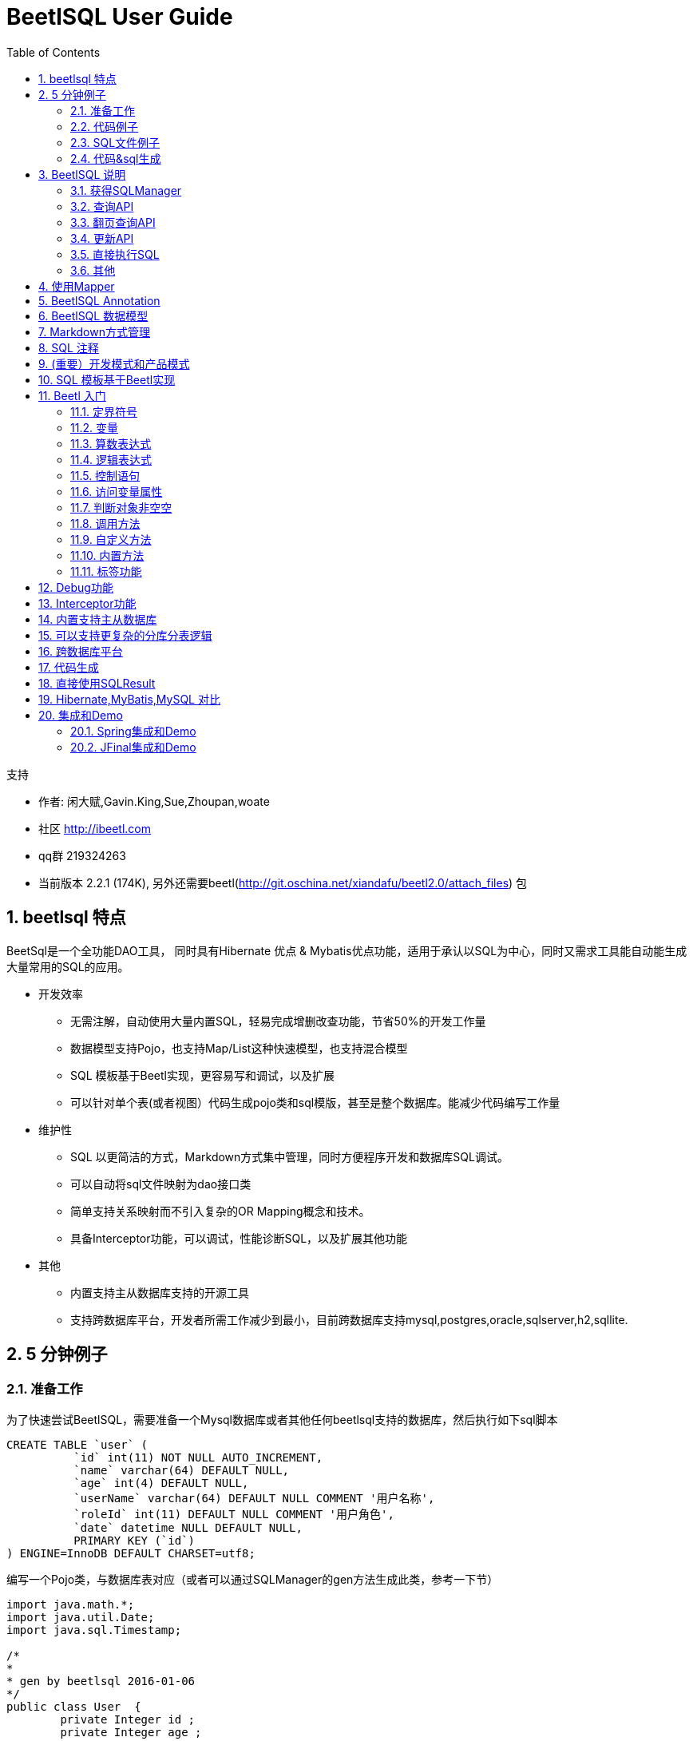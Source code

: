 BeetlSQL User Guide
===================
:xiandafu <xiandafu@126.com>:
:toc:
:icons:
:numbered:





.支持
**********************************************************************
* 作者: 闲大赋,Gavin.King,Sue,Zhoupan,woate
* 社区 http://ibeetl.com
* qq群 219324263
* 当前版本 2.2.1 (174K), 另外还需要beetl(http://git.oschina.net/xiandafu/beetl2.0/attach_files) 包
**********************************************************************



== beetlsql 特点


BeetSql是一个全功能DAO工具， 同时具有Hibernate 优点 & Mybatis优点功能，适用于承认以SQL为中心，同时又需求工具能自动能生成大量常用的SQL的应用。

* 开发效率
** 无需注解，自动使用大量内置SQL，轻易完成增删改查功能，节省50%的开发工作量
** 数据模型支持Pojo，也支持Map/List这种快速模型，也支持混合模型
** SQL 模板基于Beetl实现，更容易写和调试，以及扩展
** 可以针对单个表(或者视图）代码生成pojo类和sql模版，甚至是整个数据库。能减少代码编写工作量

* 维护性
** SQL 以更简洁的方式，Markdown方式集中管理，同时方便程序开发和数据库SQL调试。
** 可以自动将sql文件映射为dao接口类
** 简单支持关系映射而不引入复杂的OR Mapping概念和技术。
** 具备Interceptor功能，可以调试，性能诊断SQL，以及扩展其他功能


* 其他
** 内置支持主从数据库支持的开源工具
** 支持跨数据库平台，开发者所需工作减少到最小，目前跨数据库支持mysql,postgres,oracle,sqlserver,h2,sqllite.

== 5 分钟例子


=== 准备工作


为了快速尝试BeetlSQL，需要准备一个Mysql数据库或者其他任何beetlsql支持的数据库，然后执行如下sql脚本


[source,sql,numbered]
----------------------------
CREATE TABLE `user` (
	  `id` int(11) NOT NULL AUTO_INCREMENT,
	  `name` varchar(64) DEFAULT NULL,
	  `age` int(4) DEFAULT NULL,
	  `userName` varchar(64) DEFAULT NULL COMMENT '用户名称',
	  `roleId` int(11) DEFAULT NULL COMMENT '用户角色',
	  `date` datetime NULL DEFAULT NULL,
	  PRIMARY KEY (`id`)
) ENGINE=InnoDB DEFAULT CHARSET=utf8;

----------------------------
	
编写一个Pojo类，与数据库表对应（或者可以通过SQLManager的gen方法生成此类，参考一下节）

[source,java,numbered]
----------------------------
import java.math.*;
import java.util.Date;
import java.sql.Timestamp;

/*
* 
* gen by beetlsql 2016-01-06
*/
public class User  {
	private Integer id ;
	private Integer age ;
	//用户角色
	private Integer roleId ;
	private String name ;
	//用户名称
	private String userName ;
	private Date date ;

}
----------------------------

=== 代码例子

写一个java的Main方法，内容如下

[source,java,numbered]
----------------------------
    
ConnectionSource source = ConnectionSourceHelper.getSimple(driver, url, "", userName, password);
DBStyle mysql = new MySqlStyle();
// sql语句放在classpagth的/sql 目录下
SQLLoader loader = new ClasspathLoader("/sql");
// 数据库命名跟java命名一样，所以采用DefaultNameConversion，还有一个是UnderlinedNameConversion，下划线风格的
UnderlinedNameConversion nc = new  UnderlinedNameConversion();
// 最后，创建一个SQLManager,DebugInterceptor 不是必须的，但可以通过它查看sql执行情况
SQLManager sqlManager = new SQLManager(mysql,loader,source,nc,new Interceptor[]{new DebugInterceptor()});
	

//使用内置的生成的sql 新增用户，如果需要获取主键，可以传入KeyHolder
User user = new User();
user.setAge(19);
user.setName("xiandafu");
sqlManager.insert(user);

//使用内置sql查询用户
int id = 1;
user = sqlManager.unique(User.class,id);

//模板更新,仅仅根据id更新值不为null的列	
User newUser = new User();
newUser.setId(1);
newUser.setAge(20);
sqlManager.updateTemplateById(newUser);

//模板查询	
User query = new User();
query.setName("xiandafu");
List<User> list = sqlManager.template(query);


//使用user.md 文件里的select语句，参考下一节。
User query2 = new User();
query.setName("xiandafu");
List<User> list2 = sqlManager.select("user.select",User.class,query2)

----------------------------

=== SQL文件例子

通常一个项目还是有少量复杂sql，可能只有5，6行，也可能有上百行，放在单独的sql文件里更容易编写和维护，为了能执行上例的user.select,需要在classpath里建立一个sql目录（ClasspathLoader 配置成sql目录，参考上一节ClasspathLoader初始化的代码）以及下面的user.md 文件，内容如下

[source,sql,numbered]
----------------------------
select
===
select * from user where 1=1
@if(!isEmpty(age)){
and age = #age#
@}		    
@if(!isEmpty(name)){
and name = #name#
@}
----------------------------

关于如何写sql模板，会稍后章节说明，如下是一些简单说明。

*  采用md格式，===上面是sql语句在本文件里的唯一标示，下面则是sql语句。

*  @ 和回车符号是定界符号，可以在里面写beetl语句。

* "#" 是站位符号，生成sql语句得时候，将输出？，如果你想输出表达式值，需要用text函数，或者任何以db开头的函数，引擎则认为是直接输出文本。

* isEmpty是beetl的一个函数，用来判断变量是否为空或者是否不存在.

* 文件名约定为类名，首字母小写。

sql模板采用beetl原因是因为beetl 语法类似js，且对模板渲染做了特定优化，相比于mybatis，更加容易掌握和功能强大，可读性更好，也容易在java和数据库之间迁移sql语句

=== 代码&sql生成

User类并非需要自己写，好的实践是可以在项目中专门写个类用来辅助生成pojo和sql片段，代码如下

[source,java,numbered]
----------------------------
public static void main(String[] args){
	SqlManager sqlManager  = ...... //同上面的例子
	sqlManager.genPojoCodeToConsole("user");
	sqlManager.genSQLTemplateToConsole("user");
}
----------------------------	

	注意:我经常在我的项目里写一个这样的辅助类，用来根据表或者视图生成各种代码和sql片段，以快速开发.
	
genPojoCodeToConsole 方法可以根据数据库表生成相应的Pojo代码，输出到控制台，开发者可以根据这些代码创建相应的类，如上例子，控制台将输出

[source,java,numbered]
----------------------------
package com.test;
import java.math.*;
import java.util.Date;
import java.sql.Timestamp;

/*
* 
* gen by beetlsql 2016-01-06
*/
public class user  {
	private Integer id ;
	private Integer age ;
	//用户角色
	private Integer roleId ;
	private String name ;
	//用户名称
	private String userName ;
	private Date date ;

}
----------------------------

上述生成的代码有些瑕疵，比如包名总是com.test，类名是小写开头（因为用了DefaultNameConversion)，你需要修改成你要的包名和正常的类名，pojo类也没有生成getter，setter方法，你需要用ide自带的工具再次生成一下。

.注意
**********************************************************************
	生成属性的时候，id总是在前面，后面依次是类型为Integer的类型，最后面是日期类型，剩下的按照字母排序放到中间。

**********************************************************************

一旦有了User 类，如果你需要些sql语句，那么genSQLTemplateToConsole 将是个很好的辅助方法，可以输出一系列sql语句片段，你同样可以赋值粘贴到代码或者sql模板文件里（user.md),如上例所述，当调用genSQLTemplateToConsole的时候，生成如下

[source,sql,numbered]
----------------------------
sample
===
* 注释

	select #use("cols")# from user where #use("condition")#

cols
===

	id,name,age,userName,roleId,date

updateSample
===

	`id`=#id#,`name`=#name#,`age`=#age#,`userName`=#userName#,`roleId`=#roleId#,`date`=#date#

condition
===

	1 = 1  
	@if(!isEmpty(name)){
	 and `name`=#name#
	@}
	@if(!isEmpty(age)){
	 and `age`=#age#
	@}
		

----------------------------

beetlsql生成了用于查询，更新，条件的sql片段和一个简单例子。你可以按照你的需要copy到sql模板文件里.实际上，如果你熟悉gen方法，你可以直接gen代码和sql到你的工程里，甚至是整个数据库都可以调用genAll来一次生成

	
.注意
**********************************************************************
	sql 片段的生成顺序按照数据库表定义的顺序显示

**********************************************************************

== BeetlSQL 说明

=== 获得SQLManager

SQLManager 是系统的核心，他提供了所有的dao方法。获得SQLManager，可以直接构造SQLManager.并通过过单例获取如：

[source,java,numbered]
----------------------------
ConnectionSource source = ConnectionSourceHelper.getSimple(driver, url, "", userName, password);
DBStyle mysql = new MySqlStyle();
// sql语句放在classpagth的/sql 目录下
SQLLoader loader = new ClasspathLoader("/sql");
// 数据库命名跟java命名一样，所以采用DefaultNameConversion，还有一个是UnderlinedNameConversion，下划线风格的
UnderlinedNameConversion nc = new  UnderlinedNameConversion();
// 最后，创建一个SQLManager,DebugInterceptor 不是必须的，但可以通过它查看sql执行情况
SQLManager sqlManager = new SQLManager(mysql,loader,source,nc,new Interceptor[]{new DebugInterceptor()});
----------------------------

更常见的是，已经有了DataSource，创建ConnectionSource 可以采用如下代码

[source,java]
----------------------------
ConnectionSource source = ConnectionSourceHelper.single(datasource);
----------------------------
	

如果是主从Datasource

[source,java]
----------------------------
ConnectionSource source = ConnectionSourceHelper.getMasterSlave(master,slaves)
----------------------------
	



=== 查询API

==== 模板类查询（自动生成sql）

* public <T> List<T> all(Class<T> clazz)  查询出所有结果集
* public <T> List<T> all(Class<T> clazz, int start, int size)  翻页
* public int allCount(Class<?> clazz) 总数
* public <T> List<T> template(T t)  根据模板查询，返回所有符合这个模板的数据库
 同上，mapper可以提供额外的映射，如处理一对多，一对一
* public <T> List<T> template(T t,int start,int size) 同上，可以翻页
* public <T> long templateCount(T t) 获取符合条件的个数

翻页的start，系统默认位从1开始，为了兼容各个数据库系统，会自动翻译成数据库习俗，比如start为1，会认为mysql，postgres从0开始（从start－1开始），oralce从1开始（start－0）开始。

然而，如果你只用特定数据库，可以按照特定数据库习俗来，比如，你只用mysql，start为0代表起始纪录，需要配置

	
[source,text]
----------------------------
OFFSET_START_ZERO = true 
----------------------------
	
这样，翻页参数start传入0即可。

注意:根据模板查询并不包含时间字段，也不包含排序，然而，可以通过在pojo class上使用@TableTemplate() 或者日期字段的getter方法上使用@DateTemplate()来定制，如下:

[source,java,numbered]
----------------------------
@TableTemplate("order by id desc ")
public class User  {
	private Integer id ;
	private Integer age ;
	// ...
	@DateTemplate(accept="minDate,maxDate")
	public Date getDate() {
		return date;
	}	
}
----------------------------		
这样，模板查询将添加order by id desc ,以及date字段将按照日期范围来查询。 具体参考annotation一章

==== 通过sqlid查询,sql语句在md文件里

* public <T> List<T> select(String sqlId, Class<T> clazz, Map<String, Object> paras) 根据sqlid来查询，参数是个map
* public <T> List<T> select(String sqlId, Class<T> clazz, Object paras) 根据sqlid来查询，参数是个pojo
* public <T> List<T> select(String sqlId, Class<T> clazz, Map<String, Object> paras, int start, int size)， 增加翻页
* public <T> List<T> select(String sqlId, Class<T> clazz, Object paras, int start, int size) ，增加翻页
* public <T> T selectSingle(String id,Object paras, Class<T> target) 根据sqlid查询，输入是Pojo，将对应的唯一值映射成指定的taget对象，如果未找到，则返回空。需要注意的时候，有时候结果集本生是空，这时候建议使用unique
* public <T> T selectSingle(String id,Map<String, Object> paras, Class<T> target) 根据sqlid查询，输入是Map，将对应的唯一值映射成指定的taget对象，如果未找到，则返回空。需要注意的时候，有时候结果集本生是空，这时候建议使用unique
* public <T> T selectUnique(String id,Object paras, Class<T> target) 根据sqlid查询，输入是Pojo或者Map，将对应的唯一值映射成指定的taget对象,如果未找到，则抛出异常
* public <T> T selectUnique(String id,Map<String, Object> paras, Class<T> target) 根据sqlid查询，输入是Pojo或者Map，将对应的唯一值映射成指定的taget对象,如果未找到，则抛出异常

.注意
**********************************************************************
sqlserver 翻页依赖对id的排序，因此，请保证sqlserver表由主键id，否则不能start,size 进行翻页，只能自己写sql语句完成翻页

**********************************************************************


* public Integer  intValue(String id,Object paras) 查询结果映射成Integer，如果找不到，返回null，输入是objct
* public Integer  intValue(String id,Map paras) 查询结果映射成Integer，如果找不到，返回null，输入是map，其他还有 longValue，bigDecimalValue
* public <T> T unique(Class<T> clazz,Object pk) 根据主键查询，如果未找到，抛出异常.


=== 翻页查询API

* public <T> void pageQuery(String sqlId,Class<T> clazz,PageQuery query) 

BeetlSQL 提供一个PageQUery对象,用于web应用的翻页查询,BeetlSql假定有sqlId 和sqlId$count,俩个sqlId,并用这来个来翻页和查询结果总数.如:

[source,sql,numbered]
----------------------------
queryNewUser
===
select * from user order by id desc ;

queryNewUser$count
===
select count(1) from user
----------------------------
   

大部分情况下,都不需要2个sql来完成,一个sql也可以,要求使用page函数或者pageTag标签,这样才能同时获得查询结果集总数和当前查询的结果

[source,sql,numbered]
----------------------------
queryNewUser
===
select 
@pageTag(){
a.*,b.name role_name
@}
from user a left join b ...
----------------------------

    
   

如上sql,会在查询的时候转为俩条sql语句

[source,sql,numbered]
----------------------------
select count(1) from user a left join b...
select a.*,b.name role_name  from user a left join b...
----------------------------
   
    
如果字段较多,为了输出方便,也可以使用pageTag,字段较少,用page函数也可以. ,具体参考pageTag和page函数说明.翻页代码如下

[source,java,numbered]
----------------------------
//从第一页开始查询,无参数
PageQuery query = new PageQuery(); 
sql.pageQuery("user.queryNewUser", User.class,query);
System.out.println(query.getTotalPage());
System.out.println(query.getTotalRow());
System.out.println(query.getPageNumber());
List<User> list = query.getList();
----------------------------
   

PageQuery 对象也提供了 orderBy属性，用于数据库排序，如 "id desc"


=== 更新API

==== 自动生成sql

* public void insert(Class<?> clazz,Object paras)  插入paras到paras关联的表
* public void insert(Class<?> clazz,Object paras,KeyHolder holder)，插入paras到paras关联的表，如果需要主键，可以通过holder的getKey来获取
* public int  insert(Class clazz,Object paras,boolean autoAssignKey) 插入paras，并且指定是否自动将数据库主键赋值到paras里
* public int updateById(Object obj) 根据主键更新，主键通过annotation表示，如果没有，则认为属性id是主键，所有值参与更新
* public int updateTemplateById(Object obj) 根据主键更新，组件通过annotation表示，如果没有，则认为属性id是主键,属性为null的不会更新
* public int updateTemplateById(Class<?> clazz，Map paras) 根据主键更新，组件通过clazz的annotation表示，如果没有，则认为属性id是主键,属性为null的不会更新。
* public int[] updateByIdBatch(List<?> list) 批量更新

==== 通过sqlid更新

* public int  insert(String sqlId,Object paras,KeyHolder holder) 根据sqlId 插入，并返回主键，主键id由paras对象所指定
* public int  insert(String sqlId,Object paras,KeyHolder holder,String keyName) 同上，主键由keyName指定
* public int  insert(String sqlId,Map paras,KeyHolder holder,String keyName)，同上，参数通过map提供
* public int update(String sqlId, Object obj) 根据sqlid更新
* public int update(String sqlId, Map<String, Object> paras) 根据sqlid更新，输出参数是map
* public int[] updateBatch(String sqlId,List<?> list) 批量更新
* public int[] updateBatch(String sqlId,Map<String, Object>[] maps) 批量更新，参数是个数组，元素类型是map

=== 直接执行SQL

==== 直接执行sql模板语句

* public <T> List<T> execute(String sql,Class<T> clazz, Object paras)
* public <T> List<T> execute(String sql,Class<T> clazz, Map paras)
* public int  executeUpdate(String sql,Object paras)  返回成功执行条数
* public int  executeUpdate(String sql,Map paras) 返回成功执行条数

==== 直接执行JDBC sql语句

* public <T> List<T> execute(SQLReady p,Class<T> clazz) SQLReady包含了需要执行的sql语句和参数，clazz是查询结果，如

[source,java]
----------------------------
	sqlManager.execute(new SQLReady("select * from user where name=? and age = ?","xiandafu",18),User.class);)
----------------------------
	

* public int executeUpdate(SQLReady p)  SQLReady包含了需要执行的sql语句和参数，返回更新结果




===  其他

==== 强制使用主或者从

* public void useMaster(DBRunner f)  DBRunner里的beetlsql调用将使用主数据库库
* public void useSlave(DBRunner f) DBRunner里的beetlsql调用将使用从数据库库

==== 生成Pojo代码和SQ片段


* genPojoCodeToConsole(String table), 根据表名生成pojo类，输出到控制台.

* genSQLTemplateToConsole(String table),生成查询，条件，更新sql模板，输出到控制台。

* genPojoCode(String table,String pkg,String srcPath,GenConfig config) 根据表名，包名，生成路径，还有配置，生成pojo代码

* genPojoCode(String table,String pkg,GenConfig config)  同上，生成路径自动是项目src路径，或者src/main/java (如果是maven工程)

* genPojoCode(String table,String pkg),同上，采用默认的生成配置

* genSQLFile(String table), 同上，但输出到工程，成为一个sql模版,sql模版文件的位置在src目录下，或者src／main／resources（如果是maven）工程.

* genALL(String pkg,GenConfig config,GenFilter filter)   生成所有的pojo代码和sql模版，


[source,java,numbered]
----------------------------
sql.genAll("com.test", new GenConfig(), new GenFilter(){
	public boolean accept(String tableName){
		if(tableName.equalsIgnoreCase("user")){
			return true;
		}else{
			return false;
		}
		// return false 
	}
});
	
----------------------------

			
	
第一个参数是pojo类包名，GenConfig是生成pojo的配置，GenFilter 是过滤，返回true的才会生成。如果GenFilter为null，则数据库所有表都要生成

.警告
**********************************************************************
必须当心覆盖你掉你原来写好的类和方法，不要轻易使用genAll，如果你用了，最好立刻将其注释掉，或者在genFilter写一些逻辑保证不会生成所有的代码好sql模板文件
**********************************************************************

==  使用Mapper

SQLManager 提供了所有需要知道的API，但通过sqlid来访问sql有时候还是很麻烦，因为需要手敲字符串，另外参数不是map就是para，对代码理解没有好处，BeetlSql支持Mapper，将sql文件映射到一个interface。如下示例

[source,java,numbered]
----------------------------
public interface UserDao extends BaseMapper<User> {
	public List<User> queryUser(@Param("name") String name,@Param("age") Integer age,@RowStart int start,@RowSize int size);
	public int getCount();
	public void setUserStatus(Map paras); //更新用户状态
	public int[] setUserStatus(List<User> paras); //批量更新用户状态
	public KeyHolder newUser(User user);// 添加用户
	public void queryNewUser(PageQuery query) ; 翻页查询
}
	
----------------------------
	
	
	
- Interface 需要继承BaseMapper，这样可以使用BaseMapper的一些公共方法，如insert，unqiue,updateById,deleteById等。

- Interface里的方法名与Sql文件对应，如果方法名对应错了，会在调用的时候报错找不到sql。

- 方法参数可以是一个Object,或者是Map，这样，BeetlSql 自动识别为 sql的参数，也可以使用注解@Param来标注，或者混合这俩种情况
如:
	
[source,java]
----------------------------
public void setUserStatus(Map paras,@Param("name") String name);
}
	
----------------------------
	

方法如果是查询语句，可以使用@RowStart，@RowSize 作为翻页参数，BeetlSQL将自动完成翻页功能

注意 BeetlSQL 会根据 对应的方法对应的SQL语句，解析开头，如果是select开头，就认为是select操作，同理还有update，delete，insert。如果sql 模板不是以这些关键字开头，则需要使用注解 @SqlStatement

[source,java]
----------------------------
@SqlStatement(type=SqlStatementType.INSERT)
public KeyHolder newUser(User user);// 添加用户
----------------------------
	
	
SqlStatement 也可在params申明参数名称

[source,java]
----------------------------
public List<User> queryUser(@Param("name") String name,@Param("age") Integer age,@RowStart int start,@RowSize int size);
// or
@SqlStatement(params="name,age,_st,_se")
public List<User> queryUser(String name,Integer age,int start,int size);

----------------------------
        
params列表按照参数申明顺序,_root保留字 代表查询得root对象,_st 代表翻页其实,_sz 代表返回行数
    
    
方法返回值和参数会暗示对应的SQLManager操作，如下是规则

* 查询语句返回的是List，则对应SQLManager.select
* 查询语句返回的是Pojo，原始类型等非List类型，则对应的SQLManager.selectSignle，如上面的getCount
* insert 语句 如果有KeyHolder，则表示需要获取主键，对应SQLManager.insert(....,keyHolder)方法
* 参数列表里只允许有一个Pojo或者Map，作为查询参数_root，否则，需要加上@Param
* 参数列表里如果有List 或者Map[],则期望对应的是一个updateBatch操作
* 参数列表里如果@RowStart ,@RowSize,则认为是翻页语句
* 参数里如果有PageQuery,则认为是翻页查询


使用Mapper能增加Dao维护性，并能提高开发效率，建议在项目中使用。


==  BeetlSQL Annotation

对于自动生成的sql，默认不需要任何annotaton，类名对应于表名（通过NameConverstion类），getter方法的属性名对应于列明（也是通过NameConverstion类），但有些情况还是需要anntation。

*   标签 @Table(name="xxxx")  告诉beetlsql，此类对应xxxx表。比如数据库有User表，User类对应于User表，也可以创建一个UserQuery对象，也对应于User表

	
[source,java]
----------------------------
@Table(name="user")
public class QueryUser ..

----------------------------
	
	
注：可以为对象指定一个数据库shcema，如name="cms.user",此时将访问cms库（或者cms用户，对不同的数据库，称谓不一样）下的user数据表


* @AutoID,作用于getter方法，告诉beetlsql，这是自增主键
* @AssignID，作用于getter方法，告诉beetlsql，这是主键，且由代码设定主键
* @SeqID(name="xx_seq"，作用于getter方法，告诉beetlsql，这是序列主键。

对于属性名为id的自增主键，不需要加annotation，beetlsql默认就是@AutoID

.备注
**********************************************************************
* 如果想要获取自增主键或者序列主键，需要在SQLManager.insert中传入一个KeyHolder
* 对于支持多种数据库的，这些annotation可以叠加在一起
**********************************************************************


* @TableTemplate() 用于模板查询，如果没有任何值，将按照主键降序排，也就是order by 主键名称 desc 


* @DateTemplate()，作用于日期字段的getter方法上，有俩个属性accept 和  compare 方法，分别表示 模板查询中，日期字段如果不为空，所在的日期范围，如

[source,java]
----------------------------
@DateTemplate(accept="minDate,maxDate",compare=">=,<")
	public Date getDate() {
}
	
----------------------------
	
在模板查询的时候，将会翻译成

[source,sql]
----------------------------
@if(!isEmpty(minDate)){
 and date>=#minDate#
@}
@if(!isEmpty(maxDate)){
 and date<#maxDate#
@}
----------------------------
	
.注意
**********************************************************************
minDate,maxDate 是俩个额外的变量,需要定义到pojo类里，DateTemplate也可以有默认值，如果@DateTemplate()，相当于@DateTemplate(accept="min日期字段,max日期字段",compare=">=,<")
**********************************************************************	
		

* Mapper中的注解，包括	SqlStatement ，SqlStatementType ，Param RowSize ，RowStart，具体参考Mapper

== BeetlSQL 数据模型

BeetlSQL是一个全功能DAO工具，支持的模型也很全面，包括

* Pojo, 也就是面向对象Java Objec。Beetlsql操作将选取Pojoe属性和sql列的交集。额外属性和额外列将忽略. 

* Map/List, 对于一些敏捷开发，可以直接使用Map/List 作为输入输出参数

* 混合模型，推荐使用混合模型。兼具灵活性和更好的维护性。Pojo可以实现Tail（尾巴的意思)，或者继承TailBean，这样查询出的ResultSet 除了按照pojo进行映射外，无法映射的值将按照列表/值保存。如下一个混合模型:

[source,java]
----------------------------
/*混合模型*/
public User extends TailBean{
	private int id ;
	pirvate String name;
	private int roleId;
	/*以下是getter和setter 方法*/
}
----------------------------
	

对于sql语句:

[source,sql]
----------------------------
selectUser
===
select u.*,r.name r_name from user u left join role r on u.roleId=r.id .....

----------------------------
	
执行查询的时候

[source,java]
----------------------------
List<User> list = sqlManager.select("user.selectUser",User.class,paras);
for(User user:list){
	System.out.println(user.getId());
	System.out.println(user.get("rName"));

}
----------------------------
	
程序可以通过get方法获取到未被映射到pojo的值，也可以在模板里直接 ${user.rName}  显示（对于大多数模板引擎都支持）

== Markdown方式管理

BeetlSQL集中管理SQL语句，SQL 可以按照业务逻辑放到一个文件里，文件名的扩展名是md或者sql。如User对象放到user.md 或者 user.sql里，文件可以按照模块逻辑放到一个目录下。文件格式抛弃了XML格式，采用了Markdown，原因是

* XML格式过于复杂，书写不方便
* XML 格式有保留符号，写SQL的时候也不方便，如常用的< 符号 必须转义
* MD 格式本身就是一个文档格式，也容易通过浏览器阅读和维护

目前SQL文件格式非常简单，仅仅是sqlId 和sql语句本身，如下

[source,text]
----------------------------
文件一些说明，放在头部可有可无，如果有说明，可以是任意文字
SQL标示
===
以*开头的注释
SQL语句

SQL标示2
===
SQL语句 2
----------------------------
			

所有SQL文件建议放到一个sql目录，sql目录有多个子目录，表示数据库类型，这是公共SQL语句放到sql目录下，特定数据库的sql语句放到各自自目录下
当程序获取SQL语句得时候，先会根据数据库找特定数据库下的sql语句，如果未找到，会寻找sql下的。如下代码

[source,java]
----------------------------
List<User> list = sqlManager.select("user.select",User.class);
----------------------------
			

SqlManager 会根据当前使用的数据库，先找sql/mysql/user.md 文件，确认是否有select语句，如果没有，则会寻找sql/user.md

.注
**********************************************************************

* 注释是以* 开头，注释语句不作为sql语句
* 默认的ClasspathLoader采用了这种方法，你可以实现SQLLoader来实现自己的格式和sql存储方式，如数据库存储
**********************************************************************



== SQL 注释

对于采用Markdown方式，可以采用多种方式对sql注释。

* 采用sql 自己的注释符号，"-- " ,优点是适合java和数据库sql之间互相迁移，如

[source,sql]
----------------------------
select * from user where
--  status 代表状态
statu = 1
----------------------------
		

* 采用beetl注释

[source,sql]
----------------------------
select * from user where
@ /* 这些sql语句被注释掉
statu = 1
@ */
----------------------------
		

* 在sqlId 的=== 紧挨着的下一行 后面连续使用“*”作为sql整个语句注释

[source,sql]
----------------------------
selectByUser
==
* 这个sql语句用来查询用户的
* status =1 表示查找有效用户

select * from user where status = 1
----------------------------
		




== (重要）开发模式和产品模式

beetlsql默认是开发模式，因此修改md的sql文件，不需要重启。但建议线上不要使用开发模式，因为此模式会每次sql调用都会检测md文件是否变化。可以通过修改/btsql-ext.properties ,修改如下属性改为产品模式

[source,text]
----------------------------
PRODUCT_MODE = true
----------------------------

== SQL 模板基于Beetl实现

SQL语句可以动态生成，基于Beetl语言，这是因为

* beetl执行效率高效 ，因此对于基于模板的动态sql语句，采用beetl非常合适

* beetl 语法简单易用，可以通过半猜半式的方式实现，杜绝myBatis这样难懂难记得语法。BeetlSql学习曲线几乎没有

* 利用beetl可以定制定界符号，完全可以将sql模板定界符好定义为数据库sql注释符号，这样容易在数据库中测试，如下也是sql模板（定义定界符为"--:" 和 null,null是回车意思);

[source,text]
----------------------------
selectByCond
===
select * form user where 1=1
--:if(age!=null)
age=#age#
--:}
----------------------------
			


* beetl 错误提示非常友好，减少写SQL脚本编写维护时间
* beetl 能容易与本地类交互（直接访问Java类），能执行一些具体的业务逻辑 ，也可以直接在sql模板中写入模型常量，即使sql重构，也会提前解析报错
* beetl语句易于扩展，提供各种函数，比如分表逻辑函数，跨数据库的公共函数等

如果不了解beetl，可先自己尝试按照js语法来写sql模板，如果还有疑问，可以查阅官网 http://ibeetl.com
	
== Beetl 入门
Beetl 语法类似js，java，如下做简要说明，使用可以参考   http://ibeetl.com , 或者在线体验  http://ibeetl.com:8080/beetlonline/

=== 定界符号
默认的定界符号是@ 和 回车。 里面可以放控制语句，表达式等语，，站位符号是##,站位符号默认是输出？，并在执行sql的传入对应的值。如果想在占位符号输出变量值，则需要使用text函数

[source,javascript]
----------------------------
@if(!isEmpty(name)){
	and name = #name#
}
----------------------------
	

如果想修改定界符，可以增加一个/btsql-ext.properties. 设置如下属性

[source,text]
----------------------------

DELIMITER_PLACEHOLDER_START=#
DELIMITER_PLACEHOLDER_END=#
DELIMITER_STATEMENT_START=@
DELIMITER_STATEMENT_END=
----------------------------
	

beetlsql 的其他属性也可以在此文件里设置


=== 变量

通过程序传入的变量叫全局变量，可以在sql模板里使用，也可以定义变量，如
[source,javascript]
----------------------------
@var count = 3;
@var status = {"a":1}  //json变量
----------------------------
	

=== 算数表达式

同js，如a+1-b%30, i++ 等

[source,sql]
----------------------------
select * from user where name like #'%'+name+'%'#
----------------------------


=== 逻辑表达式

有“&&” “||” ，还有 “！”，分别表示与，或，非， beetl也支持三元表达式

[source,javascript]
----------------------------
#user.gender==1?'女':'男'#
----------------------------
	

=== 控制语句

* if else 这个同java，c，js。
* for,循环语句，如for(id:ids){}

[source,javascript]
----------------------------
select * from user where status in (
@for(id in ids){
#id#  #text(idLP.last?"":"," )#
@}
----------------------------
		

.注意
**********************************************************************
* 变量名＋LP 是一个内置变量，包含了循环状态，具体请参考beetl文档，text方法表示直接输出文本而不是符号“？”
* 关于 sql中的in，可以使用内置的join方法更加方便
**********************************************************************


* while 循环语句 ，如while(i<count))

=== 访问变量属性

* 如果是对象，直接访问属性名，user.name
* 如果是Map，用key访问 map["key"];
* 如果是数组或者list，用索引访问，如list[1],list[i];
* 可以直采用java方式访问变量的方法和属性，如静态类Constatns

[source,java]
----------------------------
public class Constatns{
	public static int 	RUNNING = 0;
	public static User getUser(){}
}
----------------------------
			

直接以java方式访问，需要再变量符号前加上@，可以在模板里访问
[source,sql]
----------------------------
select * from user where status = #@Constatns.RUNNING# and id = #@Constatns.getUser().getId()#
----------------------------
		
注意，如果Constants 类 没有导入进beetl，则需要带包名，导入beetl方法是配置IMPORT_PACKAGE=包名.;包名.

=== 判断对象非空空

可以采用isEmpty判断变量表达式是否为空(为null)，是否存在，如果是字符串，是否是空字符串，如

[source,java]
----------------------------
if(isEmpty(user)||isEmpty(role.name))
----------------------------
	

也可以用传统方法判断，如

	
[source,java]
----------------------------
if(user==null) or if(role.name!=null))
----------------------------

变量有可能不存在，可用hasH函数或者需要使用安全输出符号，如

[source,java]
----------------------------
if(null==user.name!))
//or
if(has(user))
----------------------------
	

变量表达式后面跟上"!" 表示如果变量不存在，则为！后面的值，如果！后面没有值，则为null


=== 调用方法

同js，唯一值得注意的是，在占位符里调用text方法，会直接输出变量而不是“？”，其他以db开头的方式也是这样。架构师可以设置SQLPlaceholderST.textFunList.add(xxxx) 来决定那些方法在占位符号里可以直接输出文本而不是符号"?"

beetl提供了很多内置方法，如print，debug,isEmpty,date等，具体请参考文档

=== 自定义方法

通过配置btsql-ext.properties, 可以注册自己定义的方法在beetlsql里使用，如注册一个返回当前年份的函数，可以在btsql-ext.properties加如下代码

[source,text]
----------------------------
FN.db.year= com.xxx.YearFunction
----------------------------
	

这样在模板里,可以调用db.year() 获得当前年份。YearFunction 需要实现Function的 call方法，如下是个简单代码

[source,java]
----------------------------
public class YearFunction implements Function{
	public String call(Object[] paras, Context ctx){
		return "2015";
	}
}
----------------------------

关于如何完成自定义方法，请参考 ibeetl 官方文档

=== 内置方法
* print println 输出，同js，如print("table1");
* has， 判断是否有此全局变量;
* isEmpty 判断表达式是否为空，不存在，空字符串，空集合都返回true;
* debug  将变量输出到控制台，如 debug(user);
* text 输出，但可用于占位符号里
* page 函数，用于在PageQuery翻页里，根据上下问决定输出count(1) 或者count(*),如果有参数，则按照参数输出
* join, 用逗号连接集合或者数组，并输出？，用于in，如

[source,sql]
----------------------------
select * from user where status in ( #join(ids)＃)
			-- 输出成  select * from user where status in (?,?,?)
----------------------------
			
* use  参数是同一个md文件的sqlid，类似mybatis的 sql功能，如
[source,sql]
----------------------------
condtion
===
where 1=1 and name = #name#

selectUser
===
select * from user #use("condition")#
----------------------------
	
		
* page 用于pagequery,但beetlsql 使用pagequery查询,会将sql模板翻译成带有count(1),和列表名的俩个sql语句,因此必须使用page函数或者pageTag标签

[source,sql]
----------------------------
queryNewUser
===
select #page()# from user
----------------------------
   
	
如果无参数,则在查询的时候解释成 *,如果有参数,则解释成列名,如 page("a.name,a.id,b.name role_name") ,如果列名较多,可以使用pageTag

=== 标签功能

* beetlsql 提供了trim标签函数，用于删除标签体最后一个逗号，这可以帮助拼接条件sql，如

[source,sql]
----------------------------
updateStatus
=== 

update user set
@trim(){
@if(!isEmpty(age){
age = #age# ,
@} if(!isEmpty(status){
status = #status#,
@}
@}
where id = #id#
----------------------------
	
	
trim 标签可以删除 标签体里的最后一个逗号.trim 也可以实现类似mybatis的功能，通过传入trim参数prefix，prefixOverrides来完成。具体参考标签api 文档

* pageTag,同page函数,用于pageQuery,如

[source,sql]
----------------------------
queryNewUser
===
select 
@pageTag(){
id,name,status
@}
from user
----------------------------

注:可以参考beetl官网 了解如何开发自定义标签以及注册标签函数


== Debug功能

Debug 期望能在控制台或者日志系统输出执行的sql语句，参数，执行结果以及执行时间，可以采用系统内置的DebugInterceptor 来完成，在构造SQLManager的时候，传入即可

[source,java]
----------------------------
SqlManager sqlManager = new SqlManager(source,mysql,loader,nc ,new Interceptor[]{new DebugInterceptor() });

----------------------------
	
或者通过spring，jfianl这样框架配置完成。使用后，执行beetlsql，会有类似输出

[source,java]
----------------------------
	======DebugInterceptor Before======
	sqlId :user.updatexxx
	sql ： insert into user (id,name,age) values (?,?,?)
	paras : [4, old, null]
	location:org.beetl.sql.test.QuickTest.main 66
	======DebugInterceptor After======
	sqlId : user.updatexxx
	execution time : 54ms
	成功更新[1]
----------------------------
	


beetlsql会分别输出 执行前的sql和参数，以及执行后的结果和耗费的时间。你可以参考DebugInterceptor 实现自己的调试输出

==  Interceptor功能


BeetlSql可以在执行sql前后执行一系列的Intercetor，从而有机会执行各种扩展和监控，这比已知的通过数据库连接池做Interceptor更加容易。如下Interceptor都是有可能的

*  监控sql执行较长时间语句，打印并收集。TimeStatInterceptor 类完成
*  对每一条sql语句执行后输出其sql和参数，也可以根据条件只输出特定sql集合的sql。便于用户调试。DebugInterceptor完成
*  对sql预计解析，汇总sql执行情况（未完成，需要集成第三方sql分析工具）

你也可以自行扩展Interceptor类，来完成特定需求。
如下，在执行数据库操作前会执行befor，通过ctx可以获取执行的上下文参数，数据库成功执行后，会执行after方法

[source,java]
----------------------------
public interface Interceptor {
		public void before(InterceptorContext ctx);
		public void after(InterceptorContext ctx);
}
----------------------------
	

InterceptorContext 如下，包含了sqlId，实际得sql，和实际得参数, 也包括执行结果result。对于查询，执行结果是查询返回的结果集条数，对于更新，返回的是成功条数，如果是批量更新，则是一个数组。可以参考源码DebugInterceptor

[source,java]
----------------------------
public class InterceptorContext {
	private String sqlId;
	private String sql;
	private  List<Object> paras;
	private boolean isUpdate = false ;
	private Object result ;
	private Map<String,Object> env  = null;

}
----------------------------


	
== 内置支持主从数据库

BeetlSql管理数据源，如果只提供一个数据源，则认为读写均操作此数据源，如果提供多个，则默认第一个为写库，其他为读库。用户在开发代码的时候，无需关心操作的是哪个数据库，因为调用sqlScrip 的 select相关api的时候，总是去读取从库，add/update/delete 的时候，总是读取主库。

[source,java]
----------------------------
sqlManager.insert(User.class,user) // 操作主库，如果只配置了一个数据源，则无所谓主从
sqlManager.unique(id,User.class) //读取从库
----------------------------
		


主从库的逻辑是由ConnectionSource来决定的，如下DefaultConnectionSource 的逻辑


[source,java]
----------------------------
@Override
public Connection getConn(String sqlId,boolean isUpdate,String sql,List<?> paras){
	if(this.slaves==null||this.slaves.length==0) return this.getWriteConn(sqlId,sql,paras);		
	if(isUpdate) return this.getWriteConn(sqlId,sql,paras);
	int status  = forceStatus.get();
	if(status ==0||status==1){
		return this.getReadConn(sqlId, sql, paras);
	}else{
		return this.getWriteConn(sqlId,sql,paras);
	}
}

----------------------------
	

* forceStatus 可以强制SQLManager 使用主或者从数据库。参考api SQLManager.useMaster(DBRunner f)  ，SQLManager.useSlave(DBRunner f)  


对于于不同的ConnectionSource 完成逻辑不一样，对于spring，jfinal这样的框架，如果sqlManager在事务环境里，总是操作主数据库，如果是只读事务环境
则操作从数据库。如果没有事务环境，则根据sql是查询还是更新来决定。


如下是SpringConnectionSource 提供的主从逻辑

[source,java]
----------------------------
public Connection getConn(String sqlId,boolean isUpdate,String sql,List paras){
	//只有一个数据源
	if(this.slaves==null||this.slaves.length==0) return this.getWriteConn(sqlId,sql,paras);
	//如果是更新语句，也得走master
	if(isUpdate) return this.getWriteConn(sqlId,sql,paras);
	//如果api强制使用
	int status  = forceStatus.get();
	if(status==1){
		return this.getReadConn(sqlId, sql, paras);
	}else if(status ==2){
		return this.getWriteConn(sqlId,sql,paras);
	}
	//在事物里都用master，除了readonly事物
	boolean inTrans = TransactionSynchronizationManager.isActualTransactionActive();
	if(inTrans){
		boolean  isReadOnly = TransactionSynchronizationManager.isCurrentTransactionReadOnly();
		if(!isReadOnly){
			return this.getWriteConn(sqlId,sql,paras);
		}
	}
	 return this.getReadConn(sqlId, sql, paras);
}

----------------------------
	


注意，对于使用者来说，无需关心本节说的内容，仅仅供要定制主从逻辑的架构师。

== 可以支持更复杂的分库分表逻辑

开发者也可以通过在Sql 模板里完成分表逻辑而对使用者透明，如下sql语句

[source,sql]
----------------------------
insert into
	#text("log_"+ getMonth(date())#
	values () ...
----------------------------
	

注：text函数直接输出表达式到sql语句，而不是输出？。

log表示按照一定规则分表，table可以根据输入的时间去确定是哪个表

		select * from
		#text("log"+log.date)#
		where

.注
**********************************************************************
text函数直接输出表达式到sql语句，而不是输出？。
**********************************************************************


同样，根据输入条件决定去哪个表，或者查询所有表

[source,sql]
----------------------------
@ var tables = getLogTables();
@ for(table in tables){
select * from #text(table)#
@		if(!tableLP.isLast) print("union");
@}		
where name = #name#
----------------------------
		


== 跨数据库平台

如前所述，BeetlSql 可以通过sql文件的管理和搜索来支持跨数据库开发，如前所述，先搜索特定数据库，然后再查找common。另外BeetlSql也提供了一些夸数据库解决方案

* DbStyle 描述了数据库特性，注入insert语句，翻页语句都通过其子类完成，用户无需操心
* 提供一些默认的函数扩展，代替各个数据库的函数，如时间和时间操作函数date等
* MySqlStyle mysql 数据库支持
* OracleStyle oralce支持
* PostgresStyle postgres数据库支持
* 其他还有SQLServer,H2,SQLLite 数据库支持

== 代码生成

beetsql支持调用SQLManager.gen... 方法生成表对应的pojo类，如：

[source,java]
----------------------------
SQLManager sqlManager = new SQLManager(style,loader,cs,new DefaultNameConversion(), new Interceptor[]{new DebugInterceptor()});
//sql.genPojoCodeToConsole("userRole"); 快速生成，显示到控制台
// 或者直接生成java文件
GenConfig config = new GenConfig();
config.preferBigDecimal(true);
config.setBaseClass("com.test.User");
sqlManager.genPojoCode("UserRole","com.test",config);
----------------------------
		

config 类用来配置生成喜爱,目前支持生成pojo是否继承某个基类, 是否用BigDecimal代替Double,是否是直接输出到控制台而不是文件等
生成的代码如下：

[source,java]
----------------------------
package com.test;
import java.math.*;
import java.sql.*;
public class UserRole extends com.test.User{
    private Integer id;

    /* 数据库注释 */
    private String userName;
}
----------------------------
	
也可以自己设定输出模版，通过GenConfig.initTemplate(String classPath),指定模版文件在classpath 的路径，或者直接设置一个字符串模版
GenConfig.initStringTemplate. 系统默认的模版如下：


[source,text]
----------------------------
package ${package};
${imports}
/*
* ${comment}
* gen by beetsql ${date(),"yyyy-MM-dd"}
*/
public class ${className} ${!isEmpty(ext)?"extends "+ext} {
	@for(attr in attrs){
	@		if(!isEmpty(attr.comment)){
	//${attr.comment}
	@		}
	private ${attr.type} ${attr.name} ;
	@}

}
----------------------------

== 直接使用SQLResult

有时候，也许你只需要SQL及其参数列表，然后传给你自己的dao工具类，这时候你需要SQLResult，它包含了你需要的sql，和sql参数。
SQLManager 有如下方法，你需要传入sqlid，和参数即可

[source,java]
----------------------------
public SQLResult getSQLResult(String id, Map<String, Object> paras)
----------------------------
	

paras 是一个map，如果你只有一个pojo作为参数，你可以使用“_root” 作为key，这样sql模版找不到名称对应的属性值的时候，会寻找_root 对象，如果存在，则取其同名属性。

SQLResult 如下：

[source,java]
----------------------------
public class SQLResult {
	public String jdbcSql;
	public List<Object> jdbcPara;
}
----------------------------
	

jdbcSql是渲染过后的sql，jdbcPara 是对应的参数值


== Hibernate,MyBatis,MySQL 对比

http://ibeetl.com/community/?/article/63  提供了12项对比并给与评分。在犹豫使用BeetlSQL，可以参考这个全面的对比文章


== 集成和Demo

=== Spring集成和Demo

集成提供了Mapper类的自动注入以及SQLManager的自动注入,以及与spring事务集成

[source,xml,numbered]
----------------------------
<!-- DAO接口所在包名，Spring会自动查找其下的类 -->
<bean name="beetlSqlScannerConfigurer" class="org.beetl.sql.ext.spring4.BeetlSqlScannerConfigurer">
    <!-- 哪些类可以自动注入 -->
    <property name="basePackage" value="org.beetl.sql.ext.spring4"/>
    <!-- 通过类后缀 来自动注入Dao -->
    <property name="daoSuffix" value="Dao"/>
    <property name="sqlManagerFactoryBeanName" value="sqlManagerFactoryBean"/>
</bean>
<bean id="sqlManagerFactoryBean" class="org.beetl.sql.ext.spring4.SqlManagerFactoryBean">
   <property name="cs" >
		<bean  class="org.beetl.sql.ext.spring4.BeetlSqlDataSource">
			<property name="masterSource" ref="dataSource"></property>
		</bean>
	</property>
    <property name="dbStyle">
        <bean class="org.beetl.sql.core.db.H2Style"/>
    </property>
    <property name="sqlLoader">
		<bean class="org.beetl.sql.core.ClasspathLoader">
			<property name="sqlRoot" value="/sql"></property>
		</bean>
	</property>
	 <property name="nc">
        <bean class="org.beetl.sql.core.UpperCaseUnderlinedNameConversion"/>
    </property>
    <property name="interceptors">
        <list>
            <bean class="org.beetl.sql.ext.DebugInterceptor"></bean>
        </list>
    </property>
</bean>

----------------------------	
  
* BeetlSqlScannerConfigurer 根据包名和类后缀来自动注入Dao类,如果没有Dao,可以不配置此项

* cs: 指定ConnectionSource，可以用系统提供的DefaultConnectionSource，支持按照CRUD决定主从。例子里只有一个master库

* dbStyle: 数据库类型，目前只支持org.beetl.sql.core.db.MySqlStyle，以及OralceSytle，PostgresStyle，SQLiteStyle，SqlServerStyle，H2Style

* sqlLoader: sql语句加载来源

* nc:  命名转化，有默认的DefaultNameConversion，数据库跟类名一致，还有有数据库下划线的UnderlinedNameConversion。

* interceptors:DebugInterceptor 用来打印sql语句，参数和执行时间

注意：
任何使用了Transactional 注解的，将统一使用Master数据源，例外的是@Transactional(readOnly=true),这将让Beetsql选择从数据库。


[source,java]
----------------------------
@Service
public class MyServiceImpl implements MyService {

	@Autowired
    UserDao dao; // mapper
    
    @Autowired
    SQLManager sql;

	@Override
	@Transactional()
	public int total(User user) {

	
		int total = list .size();
		dao.deleteById(User.class, 3);
		User u =new User();
		u.id = 3;
		u.name="hello";
		u.age = 12;
		dao.insert(User.class, u);

		return total;

	}

}
----------------------------
	

其他集成配置还包括:

* functions  配置扩展函数
* tagFactorys 配置扩展标签
* configFileResource  扩展配置文件位置，beetlsql将读取此配置文件覆盖beetlsql默认选项
* defaultSchema  数据库访问schema

.参考
**********************************************************************
可以参考demo https://git.oschina.net/xiandafu/springbeetlsql
**********************************************************************



.过时
**********************************************************************
 注意,2.2.0 版本的spring集成已经改成如上配置,以前的方式可以继续支持,但不推荐使用了.
 如下是以前的配置方式

[source,xml,numbered]
----------------------------
 <bean id="txManager"
		class="org.springframework.jdbc.datasource.DataSourceTransactionManager">
		<property name="dataSource" ref="dataSource" />
	</bean>
	<bean id="sqlManager" class="org.beetl.sql.ext.spring	.SpringBeetlSql">
		<property name="cs" >
			<bean  class="org.beetl.sql.ext.spring.SpringConnectionSource">
				<property name="master" ref="dataSource"></property>
			</bean>
		</property>
		<property name="dbStyle">
			<bean class="org.beetl.sql.core.db.MySqlStyle"> </bean>
		</property>
		<property name="sqlLoader">
			<bean class="org.beetl.sql.core.ClasspathLoader">
				<property name="sqlRoot" value="/sql"></property>
			</bean>
		</property>
		<property name="nc">
			<bean class="org.beetl.sql.core.DefaultNameConversion">
			</bean>
		</property>
		<property name="interceptors">
			<list>
				<bean class="org.beetl.sql.ext.DebugInterceptor"></bean>
			</list>
		</property>
	</bean>
    

----------------------------

**********************************************************************
   
    
   

=== JFinal集成和Demo


在configPlugin 里配置BeetlSql

[source,java]
----------------------------
JFinalBeetlSql.init();
----------------------------
	

默认会采用c3p0 作为数据源，其配置来源于jfinal 配置，如果你自己提供数据源或者主从，可以如下

	
[source,java]
----------------------------
JFinalBeetlSql.init(master,slaves);
----------------------------

由于使用了Beetlsql，因此你无需再配置 **数据库连接池插件，和ActiveRecordPlugin**,可以删除相关配置。

在controller里，可以通过JFinalBeetlSql.dao 方法获取到SQLManager

[source,java]
----------------------------
SQLManager dao = JFinalBeetlSql.dao();
		BigBlog blog = getModel(BigBlog.class);		
		dao.insert(BigBlog.class, blog);
----------------------------
		

如果想控制事物，还需要注册Trans

[source,java]
----------------------------
public void configInterceptor(Interceptors me) {
	me.addGlobalActionInterceptor(new Trans());
}
----------------------------
		

然后业务方法使用
[source,java]
----------------------------
@Before(Trans.class)
public void doXXX(){....}
----------------------------
		

这样，方法执行完毕才会提交事物，任何RuntimeException将回滚，如果想手工控制回滚.也可以通过
[source,java]
----------------------------
Trans.commit()
Trans.rollback()
----------------------------
	

如果习惯了JFinal Record模式，建议用户创建一个BaseBean，封装SQLManager CRUD 方法即可。然后其他模型继承此BaseBean

.参考
**********************************************************************
可以参考demo https://git.oschina.net/xiandafu/jfinal_beet_beetsql_btjson
**********************************************************************


	

